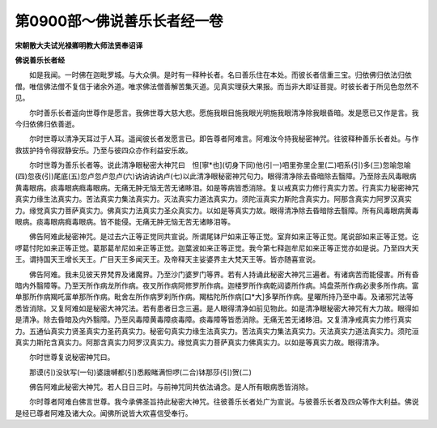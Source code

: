 第0900部～佛说善乐长者经一卷
================================

**宋朝散大夫试光禄卿明教大师法贤奉诏译**

**佛说善乐长者经**


　　如是我闻。一时佛在迦毗罗城。与大众俱。是时有一释种长者。名曰善乐住在本处。而彼长者信重三宝。归依佛归依法归依僧。唯信佛法僧不复信于诸余外道。唯求佛法僧善解苦集灭道。见真实理获大果报。而当非大即证菩提。时彼长者于所见色忽然不见。

　　尔时善乐长者遥向世尊作是愿言。我佛世尊大慈大悲。愿施我眼目施我眼光明施我眼清净除我眼昏暗。发是愿已又作是言。我今归依佛归依善逝。

　　尔时世尊以清净天耳过于人耳。遥闻彼长者发愿言已。即告尊者阿难言。阿难汝今持我秘密神咒。往彼释种善乐长者处。与作救拔护持令得寂静安乐。乃至与彼四众亦作利益安乐故。

　　尔时世尊为善乐长者等。说此清净眼秘密大神咒曰　怛[寧*也](切身下同)他(引一)呬里弥里企里(二)呬系(引)多(三)忽喻忽喻(四)忽夜(引)尾底(五)忽卢忽卢忽卢(六)讷讷讷讷卢(七)以此清净眼秘密神咒句力。眼得清净除去昏暗除去翳障。乃至除去风毒眼病黄毒眼病。痰毒眼病癊毒眼病。无痛无肿无恼无苦无诸眵泪。如是等病皆悉消除。复以戒真实力修行真实力苦。行真实力秘密神咒真实力缘生法真实力。苦法真实力集法真实力。灭法真实力道法真实力。须陀洹真实力斯陀含真实力。阿那含真实力阿罗汉真实力。缘觉真实力菩萨真实力。佛真实力法真实力圣众真实力。以如是等真实力故。眼得清净除去昏暗除去翳障。所有风毒眼病黄毒眼病。痰毒眼病癊毒眼病。皆不能侵。无痛无肿无恼无苦无诸眵泪等。

　　佛告阿难此秘密神咒。是过去六正等正觉同共宣说。所谓尾钵尸如来正等正觉。室弃如来正等正觉。尾说部如来正等正觉。讫啰葛忖陀如来正等正觉。葛那葛牟尼如来正等正觉。迦葉波如来正等正觉。我今第七释迦牟尼如来正等正觉亦如是说。乃至四大天王。谓持国天王增长天王。广目天王多闻天王。及帝释天主娑婆界主大梵天王等。皆亦随喜宣说。

　　佛告阿难。我未见彼天界梵界及诸魔界。乃至沙门婆罗门等界。若有人持诵此秘密大神咒三遍者。有诸病苦而能侵害。所有昏暗内外翳障等。乃至天所作病龙所作病。夜叉所作病阿修罗所作病。迦楼罗所作病乾闼婆所作病。鸠盘茶所作病必隶多所作病。富单那所作病羯吒富单那所作病。毗舍左所作病罗刹所作病。羯枯陀所作病[口*大]多拏所作病。星曜所持乃至中毒。及诸邪咒法等悉皆消除。又复阿难如是秘密大神咒法。若有患者日念三遍。是人眼得清净如前见物此。如是清净眼秘密大神咒有大力故。眼得如是清净。除去昏暗及内外翳障。乃至风毒障黄毒障痰毒障。痰毒障等皆悉消除。无痛无苦无诸眵泪。又复清净戒真实力修行真实力。五通仙真实力贤圣真实力圣药真实力。秘密句真实力缘生法真实力。苦法真实力集法真实力。灭法真实力道法真实力。须陀洹真实力斯陀含真实力。阿那含真实力阿罗汉真实力。缘觉真实力菩萨真实力佛真实力。以如是等真实力故。眼得清净。

　　尔时世尊复说秘密神咒曰。

　　那谟(引)没驮写(一句)婆誐嚩都(引)悉殿睹满怛啰(二合)钵那莎(引)贺(二)

　　佛告阿难此秘密大神咒。若人日日三时。与前神咒同共依法诵念。是人所有眼病悉皆消除。

　　尔时尊者阿难白佛言世尊。我今承佛圣旨持此秘密大神咒。往彼善乐长者处广为宣说。与彼善乐长者及四众等作大利益。佛说是经已尊者阿难及诸大众。闻佛所说皆大欢喜信受奉行。
